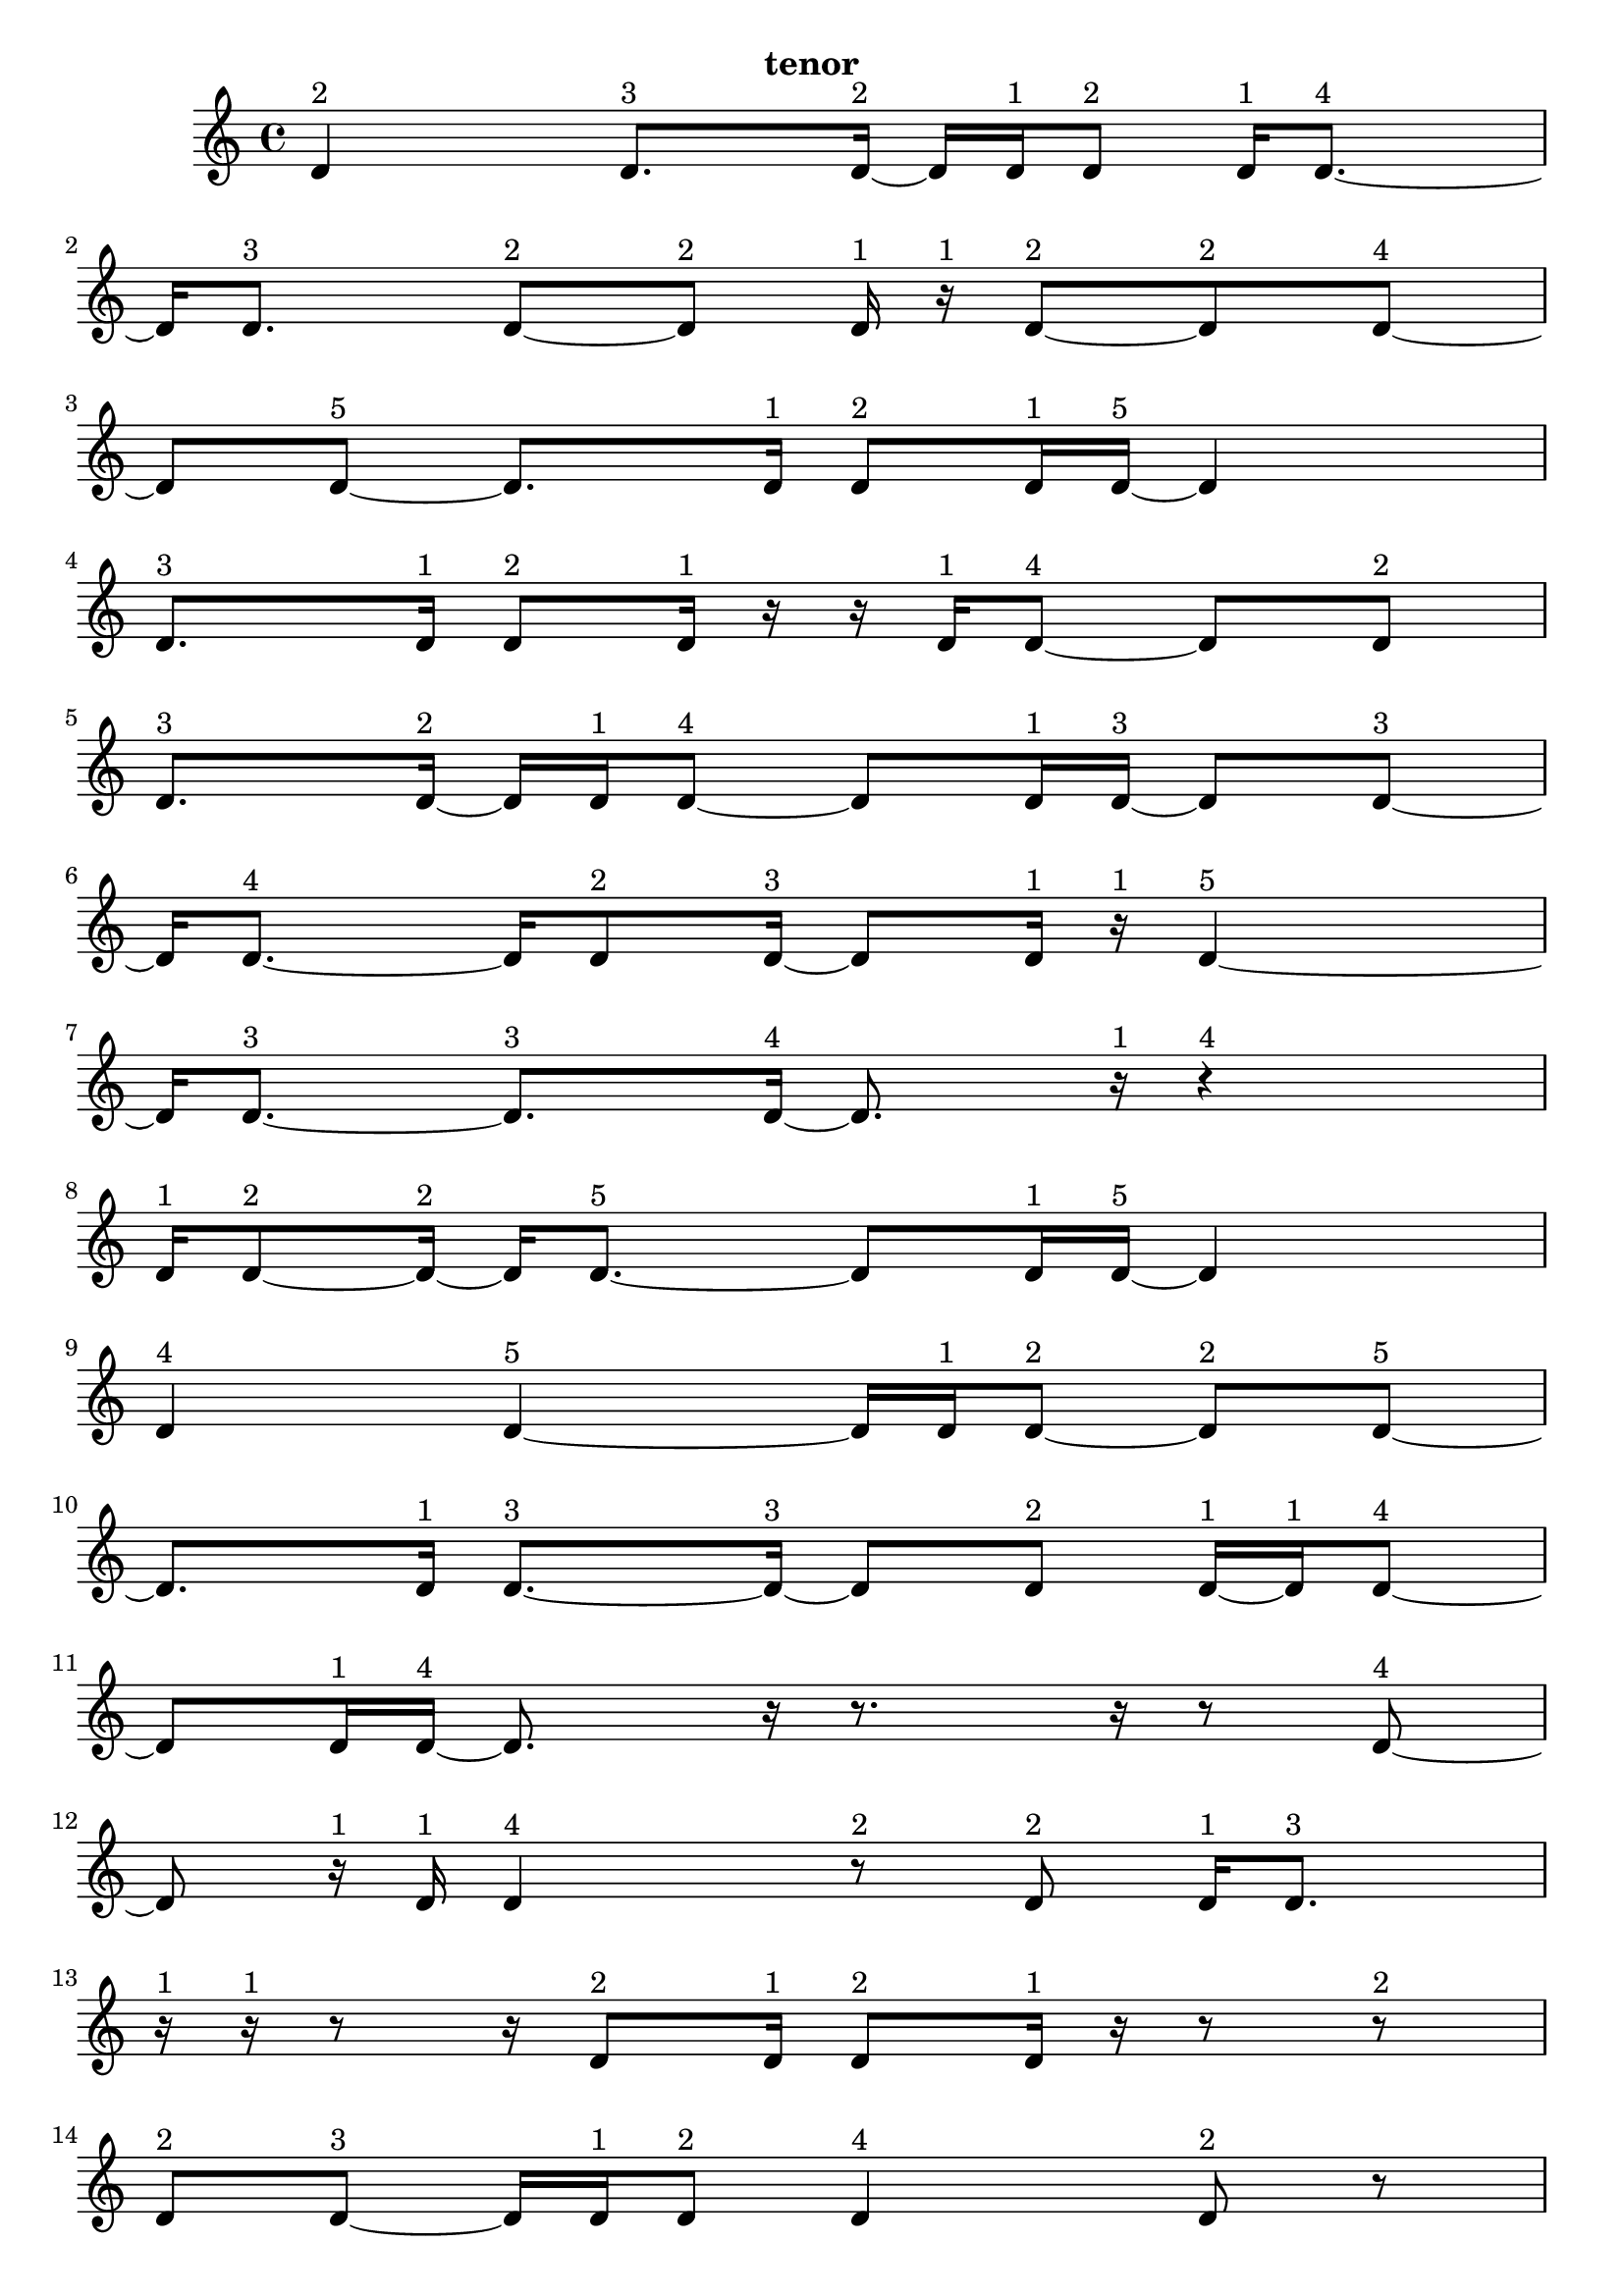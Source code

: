 \version "2.24.0"
\language "english"

\relative c' {
  d4^\markup { 2 }
  d8.^\markup { 3 } d16 ~^\markup { 2 }
  d16 d16^\markup { 1 } d8^\markup { 2 }
  d16^\markup { 1 } d8. ~^\markup { 4 }
  d16 d8.^\markup { 3 }
  d8 ~^\markup { 2 } d8^\markup { 2 }
  d16^\markup { 1 } r16^\markup { 1 } d8 ~^\markup { 2 }
  d8^\markup { 2 } d8 ~^\markup { 4 }
  d8 d8 ~^\markup { 5 }
  d8. d16^\markup { 1 }
  d8^\markup { 2 } d16^\markup { 1 } d16 ~^\markup { 5 }
  d4
  d8.^\markup { 3 } d16^\markup { 1 }
  d8^\markup { 2 } d16^\markup { 1 } r16
  r16 d16^\markup { 1 } d8 ~^\markup { 4 }
  d8 d8^\markup { 2 }
  d8.^\markup { 3 } d16 ~^\markup { 2 }
  d16 d16^\markup { 1 } d8 ~^\markup { 4 }
  d8 d16^\markup { 1 } d16 ~^\markup { 3 }
  d8 d8 ~^\markup { 3 }
  d16 d8. ~^\markup { 4 }
  d16 d8^\markup { 2 } d16 ~^\markup { 3 }
  d8 d16^\markup { 1 } r16^\markup { 1 }
  d4 ~^\markup { 5 }
  d16 d8. ~^\markup { 3 }
  d8.^\markup { 3 } d16 ~^\markup { 4 }
  d8. r16^\markup { 1 }
  r4^\markup { 4 }
  d16^\markup { 1 } d8 ~^\markup { 2 } d16 ~^\markup { 2 }
  d16 d8. ~^\markup { 5 }
  d8 d16^\markup { 1 } d16 ~^\markup { 5 }
  d4
  d4^\markup { 4 }
  d4 ~^\markup { 5 }
  d16 d16^\markup { 1 } d8 ~^\markup { 2 }
  d8^\markup { 2 } d8 ~^\markup { 5 }
  d8. d16^\markup { 1 }
  d8. ~^\markup { 3 } d16 ~^\markup { 3 }
  d8 d8^\markup { 2 }
  d16 ~^\markup { 1 } d16^\markup { 1 } d8 ~^\markup { 4 }
  d8 d16^\markup { 1 } d16 ~^\markup { 4 }
  d8. r16
  r8. r16
  r8 d8 ~^\markup { 4 }
  d8 r16^\markup { 1 } d16^\markup { 1 }
  d4^\markup { 4 }
  r8^\markup { 2 } d8^\markup { 2 }
  d16^\markup { 1 } d8.^\markup { 3 }
  r16^\markup { 1 } r16^\markup { 1 } r8
  r16 d8^\markup { 2 } d16^\markup { 1 }
  d8^\markup { 2 } d16^\markup { 1 } r16
  r8 r8^\markup { 2 }
  d8^\markup { 2 } d8 ~^\markup { 3 }
  d16 d16^\markup { 1 } d8^\markup { 2 }
  d4^\markup { 4 }
  d8^\markup { 2 } r8
  r16 d8.^\markup { 3 }
  d8^\markup { 2 } d8 ~^\markup { 3 }
  d16 d8.^\markup { 3 }
  d16 ~^\markup { 1 } d16^\markup { 1 } r8^\markup { 2 }
  d16 ~^\markup { 1 } d16^\markup { 1 } d8^\markup { 2 }
  d16^\markup { 1 } r16^\markup { 1 } r8
  r16 d8^\markup { 2 } d16 ~^\markup { 1 }
  d16 ~^\markup { 1 } d16 ~^\markup { 1 } d16^\markup { 1 } d16 ~^\markup { 2 }
  d16 d8.^\markup { 3 }
  r8.^\markup { 3 } r16^\markup { 1 }
  r16^\markup { 1 } r8^\markup { 2 } d16 ~^\markup { 1 }
  d16^\markup { 1 } d8^\markup { 2 } r16^\markup { 1 }
  d8.^\markup { 3 } d16^\markup { 1 }
  r16^\markup { 1 } d8^\markup { 2 } d16^\markup { 1 }
  r16^\markup { 1 } r16^\markup { 1 } d16^\markup { 1 } r16
  r16 d8^\markup { 2 } d16 ~^\markup { 1 }
  d16 ~^\markup { 1 } d16^\markup { 1 } d8^\markup { 2 }
  d4 ~^\markup { 5 }
  d16 d8.^\markup { 3 }
  d16^\markup { 1 } r8.
  r16 d8. ~^\markup { 5 }
  d8 d16^\markup { 1 } d16 ~^\markup { 4 }
  d8. d16 ~^\markup { 5 }
  d4
  d16^\markup { 1 } r8.^\markup { 3 }
  d8^\markup { 2 } d16 ~^\markup { 1 } d16^\markup { 1 }
  d8^\markup { 2 } d16^\markup { 1 } r16^\markup { 1 }
  d4^\markup { 4 }
  d8^\markup { 2 } r8
  r16 d8. ~^\markup { 4 }
  d16 r8.^\markup { 3 }
  d4^\markup { 4 }
  d8^\markup { 2 } r8^\markup { 2 }
  d16 ~^\markup { 1 } d16 ~^\markup { 1 } d16^\markup { 1 } d16 ~^\markup { 2 }
  d16 d16^\markup { 1 } r8^\markup { 2 }
  d16^\markup { 1 } d8. ~^\markup { 4 }
  d16 d8 ~^\markup { 2 } d16 ~^\markup { 2 }
  d16 d16^\markup { 1 } d8 ~^\markup { 2 }
  d8^\markup { 2 } d16^\markup { 1 } d16 ~^\markup { 2 }
  d16 d8.^\markup { 3 }
  d8^\markup { 2 } d16^\markup { 1 } d16 ~^\markup { 3 }
  d8 d8^\markup { 2 }
  d4 ~^\markup { 5 }
  d16 d16^\markup { 1 } d8 ~^\markup { 2 }
  d8^\markup { 2 } d16^\markup { 1 } d16 ~^\markup { 2 }
  d16 d8.^\markup { 3 }
  d8^\markup { 2 } d16^\markup { 1 } d16 ~^\markup { 4 }
  d8. d16^\markup { 1 }
  d8. ~^\markup { 3 } d16 ~^\markup { 3 }
  d8 d8 ~^\markup { 4 }
  d8 d8^\markup { 2 }
  d8.^\markup { 3 } d16^\markup { 1 }
  r16^\markup { 1 } d8. ~^\markup { 5 }
  d8 d8 ~^\markup { 3 }
  d16 d8.^\markup { 3 }
  d4^\markup { 4 }
  d8.^\markup { 3 } d16 ~^\markup { 2 }
  d16 d8. ~^\markup { 4 }
  d16 d8.^\markup { 3 }
  d4 ~^\markup { 5 }
  d16 r16^\markup { 1 } d16 ~^\markup { 1 } d16 ~^\markup { 1 }
  d16^\markup { 1 } r16^\markup { 1 } d16^\markup { 1 } d16 ~^\markup { 3 }
  d8 d8 ~^\markup { 4 }
  d8 d8 ~^\markup { 3 }
  d16 d8^\markup { 2 } d16 ~^\markup { 5 }
  d4
  d4 ~^\markup { 4 }
  d4^\markup { 4 }
  d4 ~^\markup { 5 }
  d16 d8.^\markup { 3 }
  d4^\markup { 4 }
  d8^\markup { 2 } d16^\markup { 1 } d16 ~^\markup { 2 }
  d16 d8. ~^\markup { 5 }
  d8 d8 ~^\markup { 4 }
  d8 d8 ~^\markup { 4 }
  d8 d8 ~^\markup { 5 }
  d8. d16 ~^\markup { 4 }
  d8. d16 ~^\markup { 3 }
  d8 d8 ~^\markup { 5 }
  d8. d16 ~^\markup { 4 }
  d8. d16 ~^\markup { 5 }
  d4
  d4 ~^\markup { 5 }
  d16 d16^\markup { 1 } d8^\markup { 2 }
  d16^\markup { 1 } d8. ~^\markup { 5 }
  d8 d8^\markup { 2 }
  d8.^\markup { 3 } d16 ~^\markup { 2 }
  d16 d8. ~^\markup { 5 }
  d8 d16^\markup { 1 } d16 ~^\markup { 5 }
  d4
  d4^\markup { 4 }
  d4 ~^\markup { 5 }
  d16 d16^\markup { 1 } d8 ~^\markup { 2 }
  d8^\markup { 2 } d8 ~^\markup { 5 }
  d8. d16^\markup { 1 }
  d8. ~^\markup { 3 } d16 ~^\markup { 3 }
  d8 d8^\markup { 2 }
  d16 ~^\markup { 1 } d16^\markup { 1 } d8 ~^\markup { 4 }
  d8 d8^\markup { 2 }
  d4^\markup { 3 }
  \tuplet 3/2 { d4^\markup { 2 } d8^\markup { 1 } }
  \tuplet 3/2 { d4^\markup { 2 } d8^\markup { 1 } }
  d4 ~^\markup { 4 }
  \tuplet 3/2 { d8 d4 ~^\markup { 3 } }
  \tuplet 3/2 { d8 d4 ~^\markup { 2 } }
  \tuplet 3/2 { d4^\markup { 2 } d8^\markup { 1 } }
  \tuplet 3/2 { r8^\markup { 1 } d4 ~^\markup { 2 } }
  \tuplet 3/2 { d4^\markup { 2 } d8 ~^\markup { 3 } }
  \tuplet 3/2 { d4 d8 ~^\markup { 4 } }
  d4
  \tuplet 3/2 { d4^\markup { 2 } d8 ~^\markup { 3 } }
  \tuplet 3/2 { d4 d8 ~^\markup { 2 } }
  \tuplet 3/2 { d8 d4 ~^\markup { 5 } }
  d4
  d4 ~^\markup { 3 }
  d4^\markup { 3 }
  \tuplet 3/2 { d4^\markup { 2 } d8^\markup { 1 } }
  \tuplet 3/2 { d4^\markup { 2 } d8 ~^\markup { 3 } }
  \tuplet 3/2 { d4 d8 ~^\markup { 3 } }
  \tuplet 3/2 { d4 d8 ~^\markup { 3 } }
  \tuplet 3/2 { d4 d8^\markup { 1 } }
  \tuplet 3/2 { d4^\markup { 2 } d8 ~^\markup { 3 } }
  \tuplet 3/2 { d4 d8 ~^\markup { 2 } }
  \tuplet 3/2 { d8 d4 ~^\markup { 3 } }
  \tuplet 3/2 { d8 d8 ~^\markup { 1 } d8^\markup { 1 } }
  d4 ~^\markup { 5 }
  \tuplet 3/2 { d4 d8 ~^\markup { 5 } }
  d4 ~^\markup { 2 }
  \tuplet 3/2 { d8 d4 ~^\markup { 3 } }
  \tuplet 3/2 { d8 d4^\markup { 2 } }
  d4 ~^\markup { 5 }
  \tuplet 3/2 { d4 d8 ~^\markup { 3 } }
  \tuplet 3/2 { d4 d8 ~^\markup { 4 } }
  d4
  d4 ~^\markup { 5 }
  \tuplet 3/2 { d4 d8 ~^\markup { 4 } }
  d4
  d4 ~^\markup { 4 }
  \tuplet 3/2 { d8 d4 ~^\markup { 3 } }
  \tuplet 3/2 { d8 d4 ~^\markup { 5 } }
  d4
  d4 ~^\markup { 4 }
  \tuplet 3/2 { d8 d4 ~^\markup { 4 } }
  \tuplet 3/2 { d4 d8 ~^\markup { 3 } }
  \tuplet 3/2 { d4 d8 ~^\markup { 2 } }
  \tuplet 3/2 { d8 d4 ~^\markup { 3 } }
  \tuplet 3/2 { d8 d4 ~^\markup { 4 } }
  \tuplet 3/2 { d4 d8 ~^\markup { 4 } }
  d4
  d4 ~^\markup { 5 }
  \tuplet 3/2 { d4 d8 ~^\markup { 4 } }
  d4
  d4 ~^\markup { 5 }
  \tuplet 3/2 { d4 d8 ~^\markup { 3 } }
  \tuplet 3/2 { d4 d8 ~^\markup { 5 } }
  d4 ~^\markup { 5 }
  \tuplet 3/2 { d8 d4 ~^\markup { 5 } }
  d4
  d4 ~^\markup { 5 }
  \tuplet 3/2 { d4 d8 ~^\markup { 3 } }
  \tuplet 3/2 { d4 d8 ~^\markup { 2 } }
  \tuplet 3/2 { d8 d4 ~^\markup { 3 } }
  \tuplet 3/2 { d8 d4 ~^\markup { 5 } }
  d4
  d4^\markup { 3 }
  d4 ~^\markup { 5 }
  \tuplet 3/2 { d4 d8 ~^\markup { 2 } }
  \tuplet 3/2 { d8 d4 ~^\markup { 5 } }
  d4
  d4 ~^\markup { 5 }
  \tuplet 3/2 { d4 d8 ~^\markup { 5 } }
  d4 ~^\markup { 2 }
  \tuplet 3/2 { d8 d4 ~^\markup { 3 } }
  \tuplet 3/2 { d8 d4 ~^\markup { 3 } }
  \tuplet 3/2 { d8 d4 ~^\markup { 5 } }
  d4
  d4 ~^\markup { 4 }
  \tuplet 3/2 { d8 d4 ~^\markup { 4 } }
  \tuplet 3/2 { d4 d8 ~^\markup { 3 } }
  \tuplet 3/2 { d4 d8 ~^\markup { 2 } }
  \tuplet 3/2 { d8 d4^\markup { 2 } }
  d4 ~^\markup { 5 }
  \tuplet 3/2 { d4 d8 ~^\markup { 5 } }
  d4 ~^\markup { 5 }
  \tuplet 3/2 { d8 d4 ~^\markup { 3 } }
  \tuplet 3/2 { d8 d4 ~^\markup { 4 } }
  \tuplet 3/2 { d4 d8 ~^\markup { 3 } }
  \tuplet 3/2 { d4 d8 ~^\markup { 5 } }
  d4 ~^\markup { 4 }
  \tuplet 3/2 { d8 d4 ~^\markup { 5 } }
  d4
  d4 ~^\markup { 5 }
  \tuplet 3/2 { d4 d8 ~^\markup { 5 } }
  d4 ~^\markup { 4 }
  \tuplet 3/2 { d8 d4 ~^\markup { 5 } }
  d4
  d4 ~^\markup { 5 }
  \tuplet 3/2 { d4 d8 ~^\markup { 5 } }
  d4 ~^\markup { 5 }
  \tuplet 3/2 { d8 d4 ~^\markup { 5 } }
  d4
  d4^\markup { 3 }
  d4 ~^\markup { 4 }
  \tuplet 3/2 { d8 d4 ~^\markup { 5 } }
  d4
  d4 ~^\markup { 5 }
  \tuplet 3/2 { d4 d8 ~^\markup { 5 } }
  d4 ~^\markup { 5 }
  \tuplet 3/2 { d8 d4 ~^\markup { 4 } }
  \tuplet 3/2 { d4 d8 ~^\markup { 5 } }
  d4 ~^\markup { 4 }
  \tuplet 3/2 { d8 d4 ~^\markup { 5 } }
  d4
  d4 ~^\markup { 5 }
  \tuplet 3/2 { d4 d8 ~^\markup { 5 } }
  d4 ~^\markup { 5 }
  \tuplet 3/2 { d8 d4 ~^\markup { 4 } }
  \tuplet 3/2 { d4 d8 ~^\markup { 3 } }
  \tuplet 3/2 { d4 d8 ~^\markup { 4 } }
  d4
  d4 ~^\markup { 5 }
  \tuplet 3/2 { d4 d8 ~^\markup { 2 } }
  \tuplet 3/2 { d8 r8^\markup { 1 } d8 ~^\markup { 2 } }
  \tuplet 3/2 { d8 d8^\markup { 1 } d8 ~^\markup { 2 } }
  \tuplet 3/2 { d8 d4 ~^\markup { 5 } }
  d4
  d4 ~^\markup { 4 }
  \tuplet 3/2 { d8 d4 ~^\markup { 5 } }
  d4
  d4 ~^\markup { 5 }
  \tuplet 3/2 { d4 d8 ~^\markup { 5 } }
  d4 ~^\markup { 5 }
  \tuplet 3/2 { d8 d8^\markup { 1 } r8^\markup { 1 } }
  \tuplet 3/2 { r8^\markup { 1 } d4 ~^\markup { 4 } }
  \tuplet 3/2 { d4 d8 ~^\markup { 5 } }
  d4 ~^\markup { 3 }
  \tuplet 3/2 { d8 d4 ~^\markup { 5 } }
  d4
  d4 ~^\markup { 5 }
  \tuplet 3/2 { d4 d8 ~^\markup { 5 } }
  d4 ~^\markup { 3 }
  \tuplet 3/2 { d8 d4 ~^\markup { 4 } }
  \tuplet 3/2 { d4 d8 ~^\markup { 4 } }
  d4
  d4^\markup { 3 }
  d4 ~^\markup { 5 }
  \tuplet 3/2 { d4 d8 ~^\markup { 5 } }
  d4 ~^\markup { 4 }
  \tuplet 3/2 { d8 d4 ~^\markup { 3 } }
  \tuplet 3/2 { d8 d4 ~^\markup { 3 } }
  \tuplet 3/2 { d8 d4 ~^\markup { 5 } }
  d4
  \tuplet 3/2 { d8 ~^\markup { 1 } d8 ~^\markup { 1 } d8^\markup { 1 } }
  \tuplet 3/2 { d4^\markup { 2 } d8 ~^\markup { 5 } }
  d4 ~^\markup { 3 }
  \tuplet 3/2 { d8 d8^\markup { 1 } r8 }
  r4
  \tuplet 3/2 { d8^\markup { 1 } d4 ~^\markup { 4 } }
  \tuplet 3/2 { d4 d8 ~^\markup { 5 } }
  d4 ~^\markup { 3 }
  \tuplet 3/2 { d8 d8^\markup { 1 } r8 }
  \tuplet 3/2 { r4 d8 ~^\markup { 2 } }
  \tuplet 3/2 { d8 d8 ~^\markup { 1 } d8^\markup { 1 } }
  \tuplet 3/2 { d4^\markup { 2 } d8 ~^\markup { 3 } }
  \tuplet 3/2 { d4 d8 ~^\markup { 2 } }
  \tuplet 3/2 { d8 d4 ~^\markup { 2 } }
  \tuplet 3/2 { d4^\markup { 2 } d8 ~^\markup { 3 } }
  \tuplet 3/2 { d4 d8 ~^\markup { 5 } }
  d4 ~^\markup { 4 }
  \tuplet 3/2 { d8 d4^\markup { 2 } }
  \tuplet 3/2 { d8^\markup { 1 } d4 ~^\markup { 5 } }
  d4
  \tuplet 3/2 { d4^\markup { 2 } d8 ~^\markup { 5 } }
  d4 ~^\markup { 5 }
  \tuplet 3/2 { d8 d4 ~^\markup { 4 } }
  \tuplet 3/2 { d4 d8 ~^\markup { 2 } }
  \tuplet 3/2 { d8 d8^\markup { 1 } d8 ~^\markup { 4 } }
  d4
  \tuplet 3/2 { d4 ~^\markup { 2 } d8 ~^\markup { 2 } }
  \tuplet 3/2 { d8 d4 ~^\markup { 3 } }
  \tuplet 3/2 { d8 d4 ~^\markup { 5 } }
  d4
  d4 ~^\markup { 4 }
  \tuplet 3/2 { d8 d4 ~^\markup { 5 } }
  d4
  d4 ~^\markup { 5 }
  \tuplet 3/2 { d4 d8 ~^\markup { 5 } }
  d4 ~^\markup { 4 }
  \tuplet 3/2 { d8 d4 ~^\markup { 5 } }
  d4
  d4 ~^\markup { 5 }
  \tuplet 3/2 { d4 d8 ~^\markup { 4 } }
  d4
  d4 ~^\markup { 5 }
  \tuplet 3/2 { d4 d8 ~^\markup { 5 } }
  d4 ~^\markup { 4 }
  \tuplet 3/2 { d8 d4 ~^\markup { 4 } }
  \tuplet 3/2 { d4 d8 ~^\markup { 5 } }
  d4 ~^\markup { 4 }
  \tuplet 3/2 { d8 d4 ~^\markup { 3 } }
  \tuplet 3/2 { d8 d4 ~^\markup { 3 } }
  \tuplet 3/2 { d8 d4 ~^\markup { 3 } }
  \tuplet 3/2 { d8 d4 ~^\markup { 4 } }
  \tuplet 3/2 { d4 d8 ~^\markup { 5 } }
  d4 ~^\markup { 5 }
  \tuplet 3/2 { d8 d4 ~^\markup { 3 } }
  \tuplet 3/2 { d8 d4^\markup { 2 } }
  d4 ~^\markup { 5 }
  \tuplet 3/2 { d4 d8 ~^\markup { 5 } }
  d4 ~^\markup { 3 }
  \tuplet 3/2 { d8 d4 ~^\markup { 5 } }
  d4
  d4 ~^\markup { 5 }
  \tuplet 3/2 { d4 d8 ~^\markup { 3 } }
  \tuplet 3/2 { d4 d8 ~^\markup { 2 } }
  \tuplet 3/2 { d8 d4 ~^\markup { 5 } }
  d4
  d4 ~^\markup { 3 }
  d4^\markup { 3 }
  d4 ~^\markup { 4 }
  \tuplet 3/2 { d8 d4 ~^\markup { 5 } }
  d4
  d4 ~^\markup { 4 }
  \tuplet 3/2 { d8 d4 ~^\markup { 4 } }
  \tuplet 3/2 { d4 d8 ~^\markup { 5 } }
  d4 ~^\markup { 5 }
  \tuplet 3/2 { d8 d4 ~^\markup { 5 } }
  d4
  d4^\markup { 3 }
  d4 ~^\markup { 5 }
  \tuplet 3/2 { d4 d8 ~^\markup { 5 } }
  d4 ~^\markup { 4 }
  \tuplet 3/2 { d8 d4 ~^\markup { 5 } }
  d4
  d4 ~^\markup { 5 }
  \tuplet 3/2 { d4 d8 ~^\markup { 4 } }
  d4
  d4 ~^\markup { 5 }
  \tuplet 3/2 { d4 d8 ~^\markup { 5 } }
  d4 ~^\markup { 4 }
  \tuplet 3/2 { d8 d4 ~^\markup { 4 } }
  \tuplet 3/2 { d4 d8 ~^\markup { 5 } }
}

\header {
  tagline = ##f
  instrument = "tenor"
}

\layout {
  \context {
    \Score
    proportionalNotationDuration = #(ly:make-moment 1/48)
    \override SpacingSpanner.uniform-stretching = ##t
  }
}
